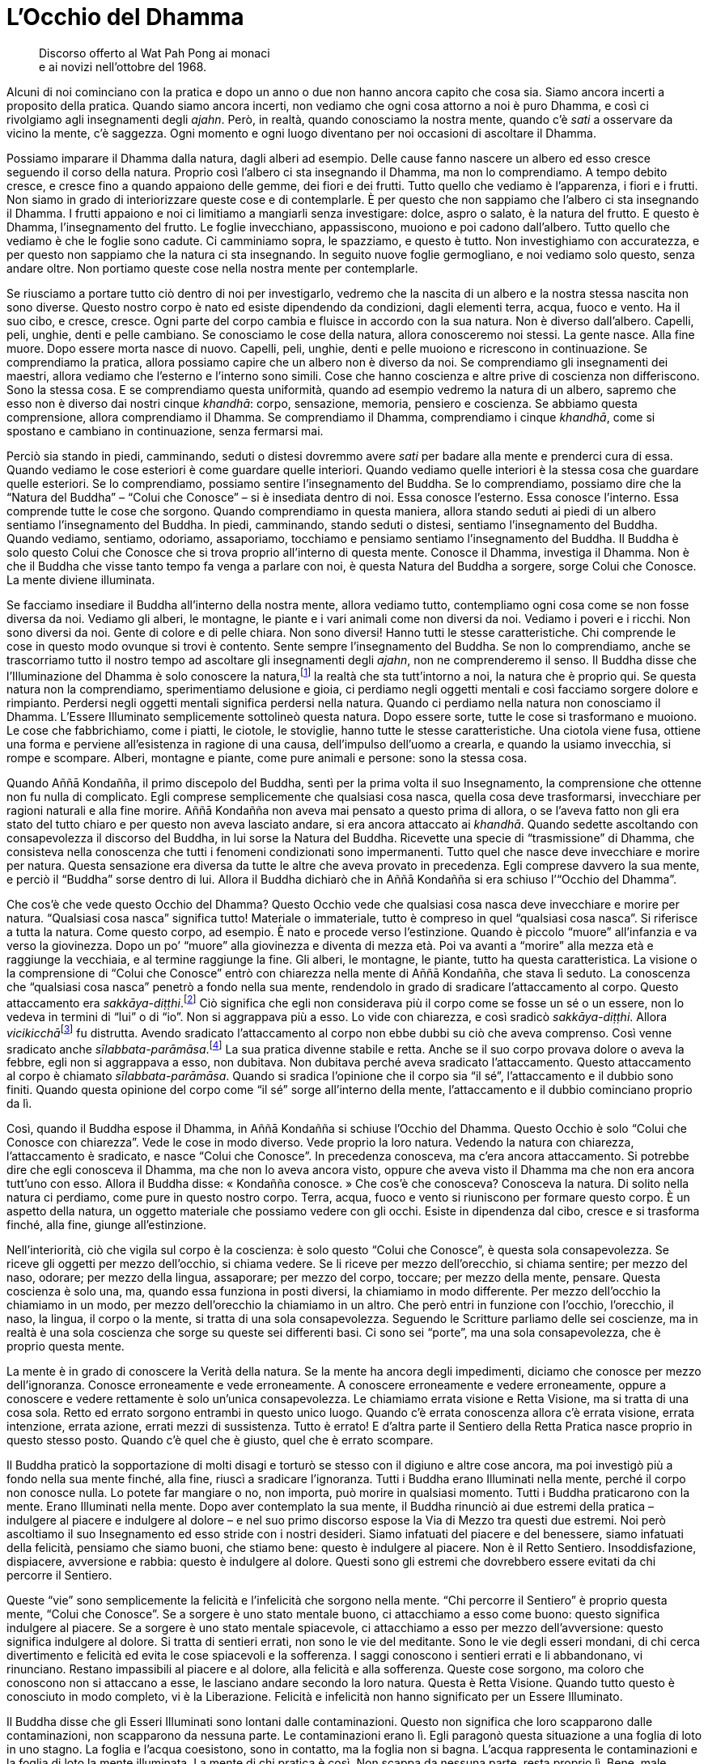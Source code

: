 = L’Occhio del Dhamma

____
Discorso offerto al Wat Pah Pong ai monaci +
e ai novizi nell’ottobre del 1968.
____

Alcuni di noi cominciano con la pratica e dopo un anno o due non hanno
ancora capito che cosa sia. Siamo ancora incerti a proposito della
pratica. Quando siamo ancora incerti, non vediamo che ogni cosa attorno
a noi è puro Dhamma, e così ci rivolgiamo agli insegnamenti degli
_ajahn_. Però, in realtà, quando conosciamo la nostra mente, quando c’è
_sati_ a osservare da vicino la mente, c’è saggezza. Ogni momento e ogni
luogo diventano per noi occasioni di ascoltare il Dhamma.

Possiamo imparare il Dhamma dalla natura, dagli alberi ad esempio. Delle
cause fanno nascere un albero ed esso cresce seguendo il corso della
natura. Proprio così l’albero ci sta insegnando il Dhamma, ma non lo
comprendiamo. A tempo debito cresce, e cresce fino a quando appaiono
delle gemme, dei fiori e dei frutti. Tutto quello che vediamo è
l’apparenza, i fiori e i frutti. Non siamo in grado di interiorizzare
queste cose e di contemplarle. È per questo che non sappiamo che
l’albero ci sta insegnando il Dhamma. I frutti appaiono e noi ci
limitiamo a mangiarli senza investigare: dolce, aspro o salato, è la
natura del frutto. E questo è Dhamma, l’insegnamento del frutto. Le
foglie invecchiano, appassiscono, muoiono e poi cadono dall’albero.
Tutto quello che vediamo è che le foglie sono cadute. Ci camminiamo
sopra, le spazziamo, e questo è tutto. Non investighiamo con
accuratezza, e per questo non sappiamo che la natura ci sta insegnando.
In seguito nuove foglie germogliano, e noi vediamo solo questo, senza
andare oltre. Non portiamo queste cose nella nostra mente per
contemplarle.

Se riusciamo a portare tutto ciò dentro di noi per investigarlo, vedremo
che la nascita di un albero e la nostra stessa nascita non sono diverse.
Questo nostro corpo è nato ed esiste dipendendo da condizioni, dagli
elementi terra, acqua, fuoco e vento. Ha il suo cibo, e cresce, cresce.
Ogni parte del corpo cambia e fluisce in accordo con la sua natura. Non
è diverso dall’albero. Capelli, peli, unghie, denti e pelle cambiano. Se
conosciamo le cose della natura, allora conosceremo noi stessi. La gente
nasce. Alla fine muore. Dopo essere morta nasce di nuovo. Capelli, peli,
unghie, denti e pelle muoiono e ricrescono in continuazione. Se
comprendiamo la pratica, allora possiamo capire che un albero non è
diverso da noi. Se comprendiamo gli insegnamenti dei maestri, allora
vediamo che l’esterno e l’interno sono simili. Cose che hanno coscienza
e altre prive di coscienza non differiscono. Sono la stessa cosa. E se
comprendiamo questa uniformità, quando ad esempio vedremo la natura di
un albero, sapremo che esso non è diverso dai nostri cinque _khandhā_:
corpo, sensazione, memoria, pensiero e coscienza. Se abbiamo questa
comprensione, allora comprendiamo il Dhamma. Se comprendiamo il Dhamma,
comprendiamo i cinque _khandhā_, come si spostano e cambiano in
continuazione, senza fermarsi mai.

Perciò sia stando in piedi, camminando, seduti o distesi dovremmo avere
_sati_ per badare alla mente e prenderci cura di essa. Quando vediamo le
cose esteriori è come guardare quelle interiori. Quando vediamo quelle
interiori è la stessa cosa che guardare quelle esteriori. Se lo
comprendiamo, possiamo sentire l’insegnamento del Buddha. Se lo
comprendiamo, possiamo dire che la “Natura del Buddha” – “Colui che
Conosce” – si è insediata dentro di noi. Essa conosce l’esterno. Essa
conosce l’interno. Essa comprende tutte le cose che sorgono. Quando
comprendiamo in questa maniera, allora stando seduti ai piedi di un
albero sentiamo l’insegnamento del Buddha. In piedi, camminando, stando
seduti o distesi, sentiamo l’insegnamento del Buddha. Quando vediamo,
sentiamo, odoriamo, assaporiamo, tocchiamo e pensiamo sentiamo
l’insegnamento del Buddha. Il Buddha è solo questo Colui che Conosce che
si trova proprio all’interno di questa mente. Conosce il Dhamma,
investiga il Dhamma. Non è che il Buddha che visse tanto tempo fa venga
a parlare con noi, è questa Natura del Buddha a sorgere, sorge Colui che
Conosce. La mente diviene illuminata.

Se facciamo insediare il Buddha all’interno della nostra mente, allora
vediamo tutto, contempliamo ogni cosa come se non fosse diversa da noi.
Vediamo gli alberi, le montagne, le piante e i vari animali come non
diversi da noi. Vediamo i poveri e i ricchi. Non sono diversi da noi.
Gente di colore e di pelle chiara. Non sono diversi! Hanno tutti le
stesse caratteristiche. Chi comprende le cose in questo modo ovunque si
trovi è contento. Sente sempre l’insegnamento del Buddha. Se non lo
comprendiamo, anche se trascorriamo tutto il nostro tempo ad ascoltare
gli insegnamenti degli _ajahn_, non ne comprenderemo il senso. Il Buddha
disse che l’Illuminazione del Dhamma è solo conoscere la
natura,footnote:[Con “natura” qui si intendono tutte le cose, mentali
e fisiche, non solo alberi, animali e così via.] la realtà che sta
tutt’intorno a noi, la natura che è proprio qui. Se questa natura non la
comprendiamo, sperimentiamo delusione e gioia, ci perdiamo negli oggetti
mentali e così facciamo sorgere dolore e rimpianto. Perdersi negli
oggetti mentali significa perdersi nella natura. Quando ci perdiamo
nella natura non conosciamo il Dhamma. L’Essere Illuminato semplicemente
sottolineò questa natura. Dopo essere sorte, tutte le cose si
trasformano e muoiono. Le cose che fabbrichiamo, come i piatti, le
ciotole, le stoviglie, hanno tutte le stesse caratteristiche. Una
ciotola viene fusa, ottiene una forma e perviene all’esistenza in
ragione di una causa, dell’impulso dell’uomo a crearla, e quando la
usiamo invecchia, si rompe e scompare. Alberi, montagne e piante, come
pure animali e persone: sono la stessa cosa.

Quando Aññā Kondañña, il primo discepolo del Buddha, sentì per la prima
volta il suo Insegnamento, la comprensione che ottenne non fu nulla di
complicato. Egli comprese semplicemente che qualsiasi cosa nasca, quella
cosa deve trasformarsi, invecchiare per ragioni naturali e alla fine
morire. Aññā Kondañña non aveva mai pensato a questo prima di allora, o
se l’aveva fatto non gli era stato del tutto chiaro e per questo non
aveva lasciato andare, si era ancora attaccato ai _khandhā_. Quando
sedette ascoltando con consapevolezza il discorso del Buddha, in lui
sorse la Natura del Buddha. Ricevette una specie di “trasmissione” di
Dhamma, che consisteva nella conoscenza che tutti i fenomeni
condizionati sono impermanenti. Tutto quel che nasce deve invecchiare e
morire per natura. Questa sensazione era diversa da tutte le altre che
aveva provato in precedenza. Egli comprese davvero la sua mente, e
perciò il “Buddha” sorse dentro di lui. Allora il Buddha dichiarò che
in Aññā Kondañña si era schiuso l’“Occhio del Dhamma”.

Che cos’è che vede questo Occhio del Dhamma? Questo Occhio vede che
qualsiasi cosa nasca deve invecchiare e morire per natura. “Qualsiasi
cosa nasca” significa tutto! Materiale o immateriale, tutto è compreso
in quel “qualsiasi cosa nasca”. Si riferisce a tutta la natura. Come
questo corpo, ad esempio. È nato e procede verso l’estinzione. Quando è
piccolo “muore” all’infanzia e va verso la giovinezza. Dopo un po’
“muore” alla giovinezza e diventa di mezza età. Poi va avanti a
“morire” alla mezza età e raggiunge la vecchiaia, e al termine
raggiunge la fine. Gli alberi, le montagne, le piante, tutto ha questa
caratteristica. La visione o la comprensione di “Colui che Conosce”
entrò con chiarezza nella mente di Aññā Kondañña, che stava lì seduto.
La conoscenza che “qualsiasi cosa nasca” penetrò a fondo nella sua
mente, rendendolo in grado di sradicare l’attaccamento al corpo. Questo
attaccamento era _sakkāya-diṭṭhi_.footnote:[_sakkāya-diṭṭhi._
Convinzione che induce l’identificazione con il sé, con l’io.] Ciò
significa che egli non considerava più il corpo come se fosse un sé o un
essere, non lo vedeva in termini di “lui” o di “io”. Non si
aggrappava più a esso. Lo vide con chiarezza, e così sradicò
_sakkāya-diṭṭhi_. Allora __vicikicchā__footnote:[_vicikicchā._ Il
dubbio.] fu distrutta. Avendo sradicato l’attaccamento al corpo non ebbe
dubbi su ciò che aveva comprenso. Così venne sradicato anche
_sīlabbata-parāmāsa_.footnote:[_sīlabbata-parāmāsa._ Viene
tradizionalmente tradotto come attaccamento ai riti e alle
cerimonie/osservanze. Qui il venerabile Ajahn lo riferisce, assieme al
dubbio, specificamente al corpo. Queste tre cose, _sakkāya-diṭṭhi_,
_vicikicchā_ e _sīlabbata-parāmāsa_ sono le prime tre delle dieci
“catene” che vengono abbandonate allorché si intravede
l’Illuminazione, un evento noto come “Entrata nella corrente”. Con la
completa Illuminazione vengono trascese tutte e dieci le “catene”. Si
veda il <<glossary#samyojana,Glossario, saṃyojana>>.] La sua
pratica divenne stabile e retta. Anche se il suo corpo provava dolore o
aveva la febbre, egli non si aggrappava a esso, non dubitava. Non
dubitava perché aveva sradicato l’attaccamento. Questo attaccamento al
corpo è chiamato _sīlabbata-parāmāsa_. Quando si sradica l’opinione che
il corpo sia “il sé”, l’attaccamento e il dubbio sono finiti. Quando
questa opinione del corpo come “il sé” sorge all’interno della mente,
l’attaccamento e il dubbio cominciano proprio da lì.

Così, quando il Buddha espose il Dhamma, in Aññā Kondañña si schiuse
l’Occhio del Dhamma. Questo Occhio è solo “Colui che Conosce con
chiarezza”. Vede le cose in modo diverso. Vede proprio la loro natura.
Vedendo la natura con chiarezza, l’attaccamento è sradicato, e nasce
“Colui che Conosce”. In precedenza conosceva, ma c’era ancora
attaccamento. Si potrebbe dire che egli conosceva il Dhamma, ma che non
lo aveva ancora visto, oppure che aveva visto il Dhamma ma che non era
ancora tutt’uno con esso. Allora il Buddha disse: « Kondañña conosce. »
Che cos’è che conosceva? Conosceva la natura. Di solito nella natura ci
perdiamo, come pure in questo nostro corpo. Terra, acqua, fuoco e vento
si riuniscono per formare questo corpo. È un aspetto della natura, un
oggetto materiale che possiamo vedere con gli occhi. Esiste in
dipendenza dal cibo, cresce e si trasforma finché, alla fine, giunge
all’estinzione.

Nell’interiorità, ciò che vigila sul corpo è la coscienza: è solo questo
“Colui che Conosce”, è questa sola consapevolezza. Se riceve gli
oggetti per mezzo dell’occhio, si chiama vedere. Se li riceve per mezzo
dell’orecchio, si chiama sentire; per mezzo del naso, odorare; per mezzo
della lingua, assaporare; per mezzo del corpo, toccare; per mezzo della
mente, pensare. Questa coscienza è solo una, ma, quando essa funziona in
posti diversi, la chiamiamo in modo differente. Per mezzo dell’occhio la
chiamiamo in un modo, per mezzo dell’orecchio la chiamiamo in un altro.
Che però entri in funzione con l’occhio, l’orecchio, il naso, la lingua,
il corpo o la mente, si tratta di una sola consapevolezza. Seguendo le
Scritture parliamo delle sei coscienze, ma in realtà è una sola
coscienza che sorge su queste sei differenti basi. Ci sono sei
“porte”, ma una sola consapevolezza, che è proprio questa mente.

La mente è in grado di conoscere la Verità della natura. Se la mente ha
ancora degli impedimenti, diciamo che conosce per mezzo dell’ignoranza.
Conosce erroneamente e vede erroneamente. A conoscere erroneamente e
vedere erroneamente, oppure a conoscere e vedere rettamente è solo
un’unica consapevolezza. Le chiamiamo errata visione e Retta Visione, ma
si tratta di una cosa sola. Retto ed errato sorgono entrambi in questo
unico luogo. Quando c’è errata conoscenza allora c’è errata visione,
errata intenzione, errata azione, errati mezzi di sussistenza. Tutto è
errato! E d’altra parte il Sentiero della Retta Pratica nasce proprio in
questo stesso posto. Quando c’è quel che è giusto, quel che è errato
scompare.

Il Buddha praticò la sopportazione di molti disagi e torturò se stesso
con il digiuno e altre cose ancora, ma poi investigò più a fondo nella
sua mente finché, alla fine, riuscì a sradicare l’ignoranza. Tutti i
Buddha erano Illuminati nella mente, perché il corpo non conosce nulla.
Lo potete far mangiare o no, non importa, può morire in qualsiasi
momento. Tutti i Buddha praticarono con la mente. Erano Illuminati nella
mente. Dopo aver contemplato la sua mente, il Buddha rinunciò ai due
estremi della pratica – indulgere al piacere e indulgere al dolore – e
nel suo primo discorso espose la Via di Mezzo tra questi due estremi.
Noi però ascoltiamo il suo Insegnamento ed esso stride con i nostri
desideri. Siamo infatuati del piacere e del benessere, siamo infatuati
della felicità, pensiamo che siamo buoni, che stiamo bene: questo è
indulgere al piacere. Non è il Retto Sentiero. Insoddisfazione,
dispiacere, avversione e rabbia: questo è indulgere al dolore. Questi
sono gli estremi che dovrebbero essere evitati da chi percorre il
Sentiero.

Queste “vie” sono semplicemente la felicità e l’infelicità che sorgono
nella mente. “Chi percorre il Sentiero” è proprio questa mente,
“Colui che Conosce”. Se a sorgere è uno stato mentale buono, ci
attacchiamo a esso come buono: questo significa indulgere al piacere. Se
a sorgere è uno stato mentale spiacevole, ci attacchiamo a esso per
mezzo dell’avversione: questo significa indulgere al dolore. Si tratta
di sentieri errati, non sono le vie del meditante. Sono le vie degli
esseri mondani, di chi cerca divertimento e felicità ed evita le cose
spiacevoli e la sofferenza. I saggi conoscono i sentieri errati e li
abbandonano, vi rinunciano. Restano impassibili al piacere e al dolore,
alla felicità e alla sofferenza. Queste cose sorgono, ma coloro che
conoscono non si attaccano a esse, le lasciano andare secondo la loro
natura. Questa è Retta Visione. Quando tutto questo è conosciuto in modo
completo, vi è la Liberazione. Felicità e infelicità non hanno
significato per un Essere Illuminato.

Il Buddha disse che gli Esseri Illuminati sono lontani dalle
contaminazioni. Questo non significa che loro scapparono dalle
contaminazioni, non scapparono da nessuna parte. Le contaminazioni erano
lì. Egli paragonò questa situazione a una foglia di loto in uno stagno.
La foglia e l’acqua coesistono, sono in contatto, ma la foglia non si
bagna. L’acqua rappresenta le contaminazioni e la foglia di loto la
mente illuminata. La mente di chi pratica è così. Non scappa da nessuna
parte, resta proprio lì. Bene, male, felicità e infelicità, giusto e
sbagliato sorgono, ed essa li conosce tutti. Il meditante si limita a
conoscerli, non entrano nella sua mente. Non ha attaccamento, è
semplicemente colui che ne fa esperienza. Dire che egli è semplicemente
colui che ne fa esperienza fa parte del nostro linguaggio ordinario. Nel
linguaggio del Dhamma diciamo che egli fa in modo che la sua mente segua
la Via di Mezzo.

Queste attività della felicità, dell’infelicità e così via sorgono in
continuazione perché sono caratteristiche del mondo. Il Buddha fu
Illuminato nel mondo, contemplò il mondo. Se non avesse contemplato il
mondo, se non avesse visto il mondo, non avrebbe potuto trascenderlo.
L’Illuminazione del Buddha fu semplicemente l’Illuminazione proprio in
questo mondo. Il mondo era ancora lì, guadagno e perdita, lode e
biasimo, fama e discredito, felicità e infelicità erano ancora lì. Se
queste cose non fossero esistite, non ci sarebbe stato alcun motivo per
illuminarsi! Quello che conosceva era solo il mondo, ciò che circonda il
cuore della gente. Se la gente segue queste cose, alla ricerca di lode e
fama, di guadagno e felicità, e cerca di evitare i loro opposti, affonda
sotto il peso del mondo. Guadagno e perdita, lode e biasimo, fama e
discredito, felicità e infelicità: questo è il mondo. Chi si perde nel
mondo non ha via d’uscita, e il mondo lo sovrasta. Questo mondo segue la
Legge del Dhamma, ed è per questo che lo chiamiamo _dhamma_ mondano. Chi
vive dentro il _dhamma_ mondano è chiamato essere mondano. Vive
attorniato dalla confusione.

Per questa ragione il Buddha ci insegnò a sviluppare il Sentiero.
Possiamo suddividerlo in moralità, concentrazione e saggezza. Si
dovrebbe svilupparlo fino alla completezza. Questo è il Sentiero della
Pratica che distrugge il mondo. Dov’è questo mondo? È solo nella mente
degli esseri che ne sono infatuati! L’azione di attaccarsi al guadagno,
alla lode, alla fama, alla felicità e all’infelicità è “il mondo”.
Quando queste cose sono nella mente, allora il mondo sorge, l’essere
mondano è nato. Il mondo nasce a causa del desiderio. Il desiderio è il
luogo di nascita di tutti i mondi. Porre fine al desiderio significa
porre fine al mondo.

La nostra pratica della moralità, della concentrazione e della saggezza
è altrimenti detta Nobile Ottuplice Sentiero. Questo Nobile Ottuplice
Sentiero e gli otto _dhamma_ mondani rappresentano una coppia. Che cosa
significa che rappresentano una coppia? Se parliamo secondo le
Scritture, diciamo che guadagno e perdita, lode e biasimo, fama e
discredito, felicità e infelicità sono gli otto _dhamma_ mondani. Retta
Visione, Retta Intenzione, Retta Parola, Retta Azione, Retti Mezzi di
Sussistenza, Retto Sforzo, Retta Consapevolezza e Retta Concentrazione,
questo è il Nobile Ottuplice Sentiero. Queste due ottuplici vie esistono
nello stesso luogo. Gli otto _dhamma_ mondani sono proprio qui, in
questa mente, con “Colui che Conosce”, ma questo “Colui che Conosce”
ha degli impedimenti e conosce perciò in modo errato, e diviene così il
mondo stesso. Si tratta proprio di quest’unico “Colui che Conosce”, di
nient’altro. La Natura del Buddha non è ancora sorta in questa mente,
non ha ancora separato se stessa dal mondo. La mente fatta così è il
mondo. Quando pratichiamo il Sentiero, quando addestriamo il nostro
corpo e la nostra parola, tutto ciò lo si fa proprio in questa stessa
mente. È nello stesso posto che tutto ciò avviene e perciò si vedono
l’uno con l’altro, il Sentiero vede il mondo. Se pratichiamo con questa
nostra mente incontriamo questo attaccamento al guadagno, alla lode,
alla fama e alla felicità, vediamo l’attaccamento al mondo.

Il Buddha disse: « Dovreste conoscerlo il mondo. Abbaglia come un carro
reale. Estasia gli stolti, ma non inganna i saggi. » Non voleva che
girassimo tutto il mondo per osservare e studiare ogni cosa. Voleva solo
che osservassimo questa mente che si attacca al mondo. Quando il Buddha
ci disse di guardare il mondo, non voleva che vi rimanessimo bloccati,
voleva che lo investigassimo, perché il mondo nasce proprio in questa
mente. Stando seduti all’ombra di un albero potete osservare il mondo.
Quando c’è il desiderio, è proprio lì che il mondo perviene a esistere.
Il desiderio è il luogo in cui nasce il mondo. Estinguere il desiderio
significa estinguere il mondo.

Quando sediamo in meditazione vogliamo che la mente diventi serena, ma
non succede. Perché? Non vogliamo pensare, ma pensiamo. È come una
persona che va a sedersi su un formicaio, le formiche continuano a
morderla.footnote:[Nelle zone tropicali asiatiche le formiche possono
essere molto aggressive e il loro morso urticante e doloroso.] Quando la
mente è il mondo, allora anche seduti immobili con gli occhi chiusi
tutto quel che vediamo è il mondo. Piacere, dolore, ansia, confusione,
tutte queste cose sorgono. Perché? Perché non abbiamo ancora realizzato
il Dhamma. Se la mente è così il meditante non riesce a fronteggiare i
_dhamma_ mondani, non investiga. È come se stesse seduto su un
formicaio. Le formiche lo mordono perché lui sta seduto proprio sulla
loro casa! Che cosa dovrebbe fare? Dovrebbe cercare un qualche veleno o
usare il fuoco per stanarle. Però, la maggior parte dei praticanti di
Dhamma non la pensa così. Se sono soddisfatti seguono solo la
soddisfazione, e quando provano insoddisfazione seguono solo quella.
Seguendo i _dhamma_ mondani la mente diventa il mondo. Talvolta potreste
pensare: « Oh, non riesco a farlo, è al di sopra delle mie forze. » E
così non ci provate neanche. Questo avviene perché la mente è colma di
contaminazioni. I _dhamma_ mondani evitano che sorga il Sentiero. Non
abbiamo resistenza nello sviluppo della moralità, della concentrazione e
della saggezza. Proprio come l’uomo che siede sul formicaio. Non riesce
a fare nulla, le formiche lo mordono e gli si arrampicano addosso, e lui
è immerso nella confusione e nell’agitazione. Non riesce ad alzarsi dal
posto pericoloso in cui siede, e così resta lì e soffre.

Altrettanto avviene con la nostra pratica. I _dhamma_ mondani esistono
nella mente degli esseri mondani. Quando gli esseri mondani desiderano
trovare la pace, proprio allora sorgono i _dhamma_ mondani. Quando la
mente è ignorante c’è solo oscurità. Quando la conoscenza sorge, la
mente s’illumina, perché ignoranza e conoscenza nascono nello stesso
luogo. Quando è sorta l’ignoranza, la conoscenza non può entrare, perché
la mente ha accettato l’ignoranza. Quando la conoscenza è sorta, non può
rimanere l’ignoranza. Per questo il Buddha esortò i suoi discepoli a
praticare con la mente, perché il mondo nasce nella mente, gli otto
_dhamma_ mondani sono lì. Il Nobile Ottuplice Sentiero, ossia
l’investigazione mediante la calma e la meditazione di visione profonda,
lo sforzo diligente e la saggezza da noi sviluppati sono tutte cose che
allentano la morsa del mondo. L’attaccamento, l’avversione e l’illusione
diventano più tenui, ed essendo più tenui li conosciamo per quello che
sono. Se sperimentiamo fama, prosperità materiale, lode, felicità o
sofferenza, ne siamo consapevoli. Dobbiamo conoscere queste cose prima
di trascendere il mondo, perché il mondo è dentro di noi.

Quando siamo liberi da queste cose è come uscire di casa. Quando
entriamo in casa, qual è la sensazione che abbiamo? Percepiamo di essere
passati per la porta e di essere entrati in casa. Quando lasciamo la
casa percepiamo che l’abbiamo lasciata, giungiamo alla luce del sole,
non è scuro come all’interno. L’azione della mente che entra nei
_dhamma_ mondani è come entrare in casa. La mente che ha distrutto i
_dhamma_ mondani è come uno che è uscito di casa. Perciò il praticante
di Dhamma deve diventare testimone del Dhamma in se stesso. Se i
_dhamma_ mondani sono stati abbandonati o no, lo sa da sé, se il
Sentiero si è sviluppato o no, lo sa da sé. Quando il Sentiero è ben
sviluppato elimina i _dhamma_ mondani. Diventa sempre più forte. La
Retta Visione cresce, mentre l’errata visione diminuisce, finché alla
fine il Sentiero distruggerà le contaminazioni. Altrimenti saranno le
contaminazioni a distruggere il Sentiero! Retta Visione ed errata
visione, ci sono solo queste due vie. Anche l’errata visione ha i suoi
trucchi, lo sapete. Ha la sua saggezza, ma si tratta di una saggezza che
conduce fuori strada. Il meditante che inizia a sviluppare il Sentiero
sperimenta una scissione. Alla fine è come se fosse due persone, una nel
mondo e l’altra sul Sentiero. Si dividono, si separano. Tutte le volte
che egli investiga, c’è questa separazione, e questo continua a
succedere fino a quando la mente raggiunge la visione profonda, la
_vipassanā_.

O forse si tratta di _vipassanū_!footnote:[_vipassanūpakkilesa._
“Contaminazione della visione profonda”.] Cercando di instaurare
risultati benefici nella nostra pratica, li vediamo e ci attacchiamo a
essi. Questo tipo di attaccamento proviene dal nostro voler ottenere
qualcosa dalla pratica. Questo è _vipassanū_, la saggezza delle
contaminazioni, ossia una “saggezza contaminata”. Alcuni sviluppano la
bontà e vi si attaccano, altri sviluppano la purezza e si attaccano a
quella, oppure sviluppano la conoscenza e vi si attaccano. L’azione di
aggrapparsi a quella bontà o a quella conoscenza è _vipassanū_ che si
infiltra nella nostra pratica. Quando perciò si sviluppa _vipassanā_,
state in guardia! Fate attenzione a _vipassanū_, perché sono così vicine
che a volte non si riesce a separarle. Con la Retta Visione, però, è
possibile vederle entrambe con chiarezza. Se si tratta di _vipassanū_ il
risultato sarà che prima o poi sorgerà la sofferenza. Non c’è
sofferenza, se veramente si tratta di _vipassanā_. C’è pace. Sia la
felicità che l’infelicità tacciono. Lo potete vedere da voi stessi.

La pratica richiede sopportazione. Alcuni, quando cominciano a
praticare, non vogliono essere disturbati da nulla, non vogliono
attriti. Però, gli attriti ci sono esattamente come prima. Dobbiamo
cercare di porre fine agli attriti mediante gli attriti stessi. Così, se
nella vostra pratica ci sono attriti, va bene. Se non ci sono attriti
non va bene, e mangiate e dormite quanto vi pare. Quando volete andare
da qualche parte o dire qualcosa, seguite i vostri desideri.
L’insegnamento del Buddha irrita. Quel che è sovramondano va contro quel
che è mondano. La Retta Visione si oppone all’errata visione, la purezza
si oppone all’impurità. L’Insegnamento irrita i nostri desideri. Nelle
Scritture c’è un racconto sul Buddha prima dell’Illuminazione. Allora,
dopo aver ricevuto un piatto di riso, Egli lo fece galleggiare sulla
corrente d’acqua di un fiume e nella sua mente disse: « Se otterrò
l’Illuminazione, che questo piatto possa galleggiare controcorrente
sull’acqua. » Il piatto risalì la corrente! Quel piatto era la Retta
Visione del Buddha, oppure la Natura del Buddha alla quale Egli si
risvegliò. Essa non seguiva i desideri degli esseri mondani. Galleggiava
contro la corrente della sua mente, era in ogni modo a essa contraria.

Al giorno d’oggi, allo stesso modo, l’insegnamento del Buddha va in
senso contrario rispetto al nostro cuore. La gente vuole indulgere
all’avidità e all’odio, ma il Buddha non lo consente. Vuole le
illusioni, ma il Buddha distrugge le illusioni. Per questo la mente del
Buddha è antitetica rispetto a quella degli esseri mondani. Il mondo
dice che il corpo è bello, Egli dice che non lo è. La gente dice che il
corpo ci appartiene, Egli dice che non è così. Dice che è sostanziale,
Egli dice di no. La Retta Visione è al di là del mondo. Gli esseri
mondani si limitano a seguire il flusso della corrente.

Il Buddha ricevette poi otto manciate d’erba da un brāhmaṇo. Le otto
manciate d’erba – questo è il loro vero significato – sono gli otto
_dhamma_ mondani: guadagno e perdita, lode e biasimo, fama e discredito,
felicità e infelicità. Il Buddha, dopo aver ricevuto l’erba, decise di
sedercisi sopra e di entrare in _samādhi_. L’atto di sedersi sull’erba
era il _samādhi_ stesso, la sua mente che stava al di sopra dei _dhamma_
mondani e che sottometteva il mondo per realizzare la trascendenza. I
_dhamma_ mondani furono per Lui come dei rifiuti, persero ogni
significato. Ci si sedette sopra, senza che essi ostruissero in alcun
modo la sua mente. Alcuni demoni giunsero per cercare di sopraffarlo, ma
Egli rimase seduto in _samādhi_, soggiogando il mondo, fino a che si
illuminò al Dhamma e sconfisse del tutto Māra. Ossia sconfisse il mondo.
La pratica per sviluppare il Sentiero è ciò che uccide le
contaminazioni.

Attualmente la gente ha poca fede. Dopo aver praticato un anno o due
vogliono arrivare a quel punto, vogliono procedere alla svelta. Non
considerano che il Buddha, il nostro Maestro, aveva lasciato casa ben
sei anni prima di diventare Illuminato. Questa è la ragione per cui noi
abbiamo la “libertà dalla dipendenza”.footnote:[Un giovane monaco deve
essere “dipendente”, ossia deve vivere sotto la guida di un monaco più
anziano per almeno cinque anni.] Secondo le Scritture, un monaco deve
avere almeno cinque Pioggefootnote:[“Piogge” si riferisce qui ai
ritiri annuali di tre mesi mediante i quali i monaci contano la loro
anzianità; perciò, un monaco con cinque Piogge ha ricevuto l’ordinazione
monastica da cinque anni.] prima di poter essere considerato in grado di
vivere da solo. Ha studiato e praticato a sufficienza, ha un’adeguata
conoscenza, ha fede, ha un buon comportamento. Dico che chi pratica per
cinque anni è capace e competente. Deve però aver praticato davvero, non
deve aver solo passato il tempo a indossare l’abito monastico per cinque
anni. Deve essersi realmente preso cura della pratica, averla svolta
davvero. Fino a quando non raggiungete cinque Piogge, potreste
chiedervi: « Cos’è questa “libertà dalla dipendenza” di cui parlò il
Buddha? » Dovreste veramente cercare di praticare per cinque anni e poi
conoscerete da voi stessi le qualità alle quali faccio riferimento. Dopo
di allora dovreste essere competenti, competenti nella mente, sicuri.
Dopo cinque Piogge si dovrebbe aver raggiunto almeno il primo livello
dell’Illuminazione. Ciò significa non solo cinque Piogge nel corpo, ma
pure cinque Piogge nella mente. Un monaco così teme di essere biasimato,
ha un senso di vergogna e di modestia. Non osa fare cose sbagliate né al
cospetto della gente né alle loro spalle, alla luce del sole o di notte.
Perché? Perché ha raggiunto il Buddha, “Colui che Conosce”. Prende
rifugio nel Buddha, nel Dhamma e nel Saṅgha.

Per poter fare davvero affidamento sul Buddha, sul Dhamma e sul Saṅgha
dobbiamo vedere il Buddha. Quale utilità avrebbe prendere rifugio senza
conoscere il Buddha? Se non conosciamo ancora il Buddha, il Dhamma e il
Saṅgha, la mente non li ha ancora raggiunti e il rifugiarsi in essi è
solamente un atto del corpo e della parola. Quando la mente li
raggiunge, sappiamo come sono il Buddha, il Dhamma e il Saṅgha. Allora
possiamo davvero prendere rifugio in essi, perché queste cose sorgono
nella nostra mente. Ovunque ci troveremo avremo con noi il Buddha, il
Dhamma e il Saṅgha.

Chi è così non osa compiere cattive azioni. Questa è la ragione per cui
diciamo che chi ha raggiunto il primo stadio dell’Illuminazione non
nascerà più in stati sventurati. La sua mente è certa, è “entrata nella
Corrente”, per lui non ci sono più dubbi. Se non ottiene oggi
l’Illuminazione, questo certamente avverrà prima o poi, in futuro. Può
sbagliare qualcosa, ma non sarà mai abbastanza per farlo finire
nell’Inferno, ossia egli non regredirà compiendo malvagità con il corpo
e con la parola, ne è incapace. Per questo motivo diciamo che ha fatto
il suo ingresso nella Nobile Nascita. Non può tornare in infime
condizioni d’esistenza. Si tratta di una cosa che dovreste vedere da voi
stessi proprio in questa vita. Al giorno d’oggi coloro fra noi che hanno
ancora dei dubbi sulla pratica ascoltano queste cose e dicono: « Come
posso farcela? » A volte siamo felici, altre volte preoccupati,
compiaciuti o dispiaciuti. Per quale motivo? Perché non conosciamo il
Dhamma. Quale Dhamma? Solo il Dhamma della natura, la realtà attorno a
noi, il corpo e la mente.

Il Buddha disse: « Non attaccatevi ai cinque _khandhā_, lasciateli
andare, rinunciate a essi! » Perché non riusciamo a lasciarli andare?
Perché non li vediamo e non li comprendiamo del tutto. Li vediamo come
se fossero noi stessi, vediamo noi stessi nei _khandhā_. Vediamo
felicità e sofferenza come noi stessi, vediamo noi stessi nella felicità
e nella sofferenza. Non riusciamo a separare noi stessi da queste cose.
Questo significa che non vediamo il Dhamma, che non vediamo la natura.
Felicità, infelicità, piacere e tristezza: queste cose non sono noi, ma
è così che le consideriamo. Esse entrano in contatto con noi e le
vediamo come un grumo di _attā_,footnote:[_attā._ Io o sé, sostanziale,
personale; a volte inteso con il senso di anima.] un grumo del sé. Tutte
le volte che c’è il sé, lì troverete felicità, infelicità e così via.
Per questo il Buddha disse di distruggere questo “grumo” dell’io,
ossia di distruggere _sakkāya-diṭṭhi_. Quando _attā_, il sé è distrutto,
sorge in modo naturale _anattā_, il non-sé.

Pensiamo che la natura sia noi e che noi stessi siamo la natura, e
perciò la natura non la conosciamo davvero. Se va bene ridiamo, se va
male piangiamo, ma la natura è semplicemente _saṅkhāra_. Mentre
recitiamo i canti diciamo: _Tesaṃ vūpasamo sukho_, la vera felicità è la
pacificazione dei _saṅkhāra_. Come li pacifichiamo? Semplicemente
rimuovendo l’attaccamento e vedendoli per quello che davvero sono. Così,
in questo mondo c’è la Verità. Alberi, montagne e piante vivono tutti
secondo la loro propria verità, nascono e muoiono seguendo la loro
natura. Siamo noi esseri umani a non essere veritieri. Vediamo tutte
queste cose e ci agitiamo a più non posso, ma la natura resta
impassibile, è così com’è. Ridiamo, piangiamo, uccidiamo, ma la natura
resta nella Verità, è la Verità. Non importa quanto si possa essere
felici o tristi, questo corpo segue solo la propria natura. È nato,
cresce e invecchia, cambiando in continuazione. Segue la natura in
questo modo. Chiunque pensa al corpo e se lo porta dietro come se fosse
se stesso, soffrirà.

Per questa ragione Aññā Kondañña riconobbe che ogni cosa rientra in
questo “qualsiasi cosa nasca”, materiale o immateriale che sia. Il suo
modo di vedere il mondo cambiò. Vide la Verità. Si rialzò dal luogo in
cui stava seduto e portò quella Verità con sé. Il nascere e il morire
continuavano, ma lui si limitava a stare a guardare. Felicità e
infelicità sorgevano e svanivano, ma lui si limitava a notarle. La sua
mente era stabile. Non cadeva più in stati mentali infimi. Non era mai
troppo contento né eccessivamente turbato per queste cose. La sua mente
era saldamente fondata nell’attività della contemplazione. Ecco! In Aññā
Kondañña si era schiuso l’Occhio del Dhamma. Vedeva la natura, che noi
chiamiamo _saṅkhāra_, secondo la Verità. Ciò che conosce la verità dei
_saṅkhāra_ è la saggezza. Questa è la mente che conosce e vede il
Dhamma, la mente che si è arresa. Fino a quando non vediamo il Dhamma
dobbiamo essere pazienti e contenuti. Perché dobbiamo essere diligenti?
Perché siamo pigri! Perché dobbiamo sviluppare la sopportazione? Perché
non riusciamo a sopportare! È così. Quando però siamo fondati nella
nostra pratica, ci liberiamo dalla pigrizia e perciò non abbiamo bisogno
di essere diligenti. Se già conosciamo la verità di tutti gli stati
mentali, se non ci fanno diventare felici o infelici, non abbiamo
bisogno di sopportare, perché la mente è già Dhamma. “Colui che
Conosce” ha visto il Dhamma, è il Dhamma.

Quando la mente è Dhamma, si ferma. Ha raggiunto la pace. Non c’è più
bisogno di fare nulla di particolare, perché la mente è già Dhamma.
L’esterno è Dhamma, l’interno è Dhamma. “Colui che Conosce” è Dhamma.
Lo stato mentale è Dhamma e ciò che conosce lo stato mentale è Dhamma. È
uno. È libero. Questa natura non è nata, non invecchia né si ammala.
Questa natura non muore. Questa natura non è felice né triste, non è
grande né piccola, non è pesante né leggera; non è corta né lunga, né
nera né bianca. Non la si può paragonare a nulla. Non c’è convenzione
che possa raggiungerla. Questa è la ragione per cui diciamo che il
Nibbāna non ha colore. Tutti i colori sono solo convenzioni. Lo stato
che è al di là del mondo è al di là della portata delle convenzioni del
mondo.

Per questo il Dhamma è ciò che è al di là del mondo. È quello che ognuno
dovrebbe vedere da se stesso. È al di là del linguaggio. Non è possibile
esprimerlo con le parole, si può solo parlarne in relazione ai modi e ai
mezzi per realizzarlo. Chi lo ha visto da sé ha terminato il suo lavoro.
